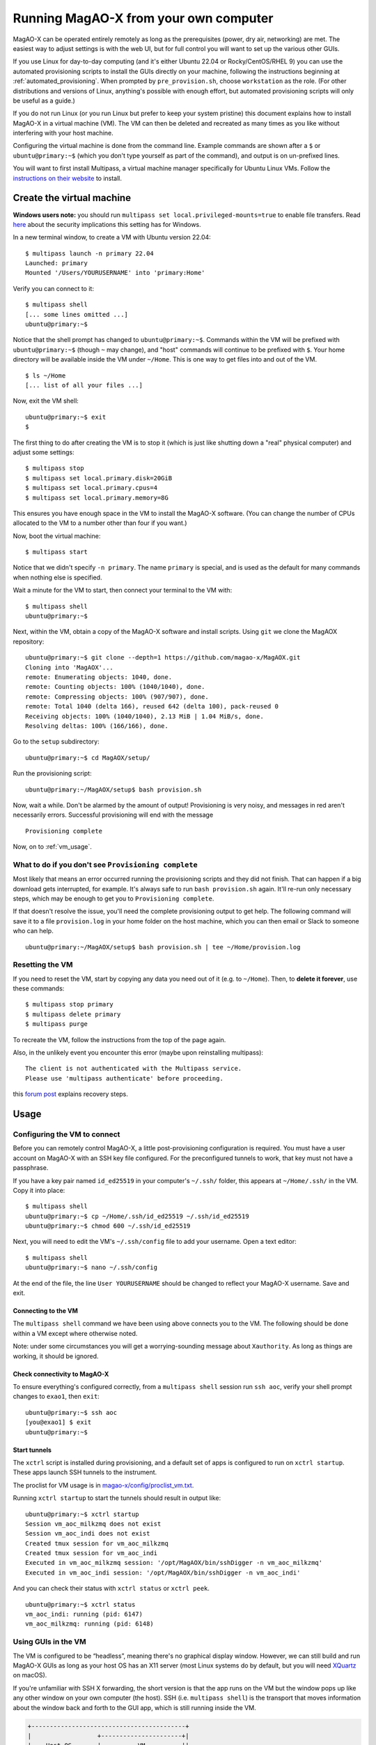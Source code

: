 Running MagAO-X from your own computer
======================================

MagAO-X can be operated entirely remotely as long as the prerequisites (power, dry air, networking) are met. The easiest way to adjust settings is with the web UI, but for full control you will want to set up the various other GUIs.

If you use Linux for day-to-day computing (and it's either Ubuntu 22.04 or Rocky/CentOS/RHEL 9) you can use the automated provisioning scripts to install the GUIs directly on your machine, following the instructions beginning at :ref:`automated_provisioning`. When prompted by ``pre_provision.sh``, choose ``workstation`` as the role. (For other distributions and versions of Linux, anything's possible with enough effort, but automated provisioning scripts will only be useful as a guide.)

If you do not run Linux (or you run Linux but prefer to keep your system pristine) this document explains how to install MagAO-X in a virtual machine (VM). The VM can then be deleted and recreated as many times as you like without interfering with your host machine.

Configuring the virtual machine is done from the command line. Example commands are shown after a ``$`` or ``ubuntu@primary:~$`` (which you don't type yourself as part of the command), and output is on un-prefixed lines.

You will want to first install Multipass, a virtual machine manager specifically for Ubuntu Linux VMs. Follow the `instructions on their website <https://multipass.run/install>`_ to install.

Create the virtual machine
--------------------------

**Windows users note:** you should run ``multipass set local.privileged-mounts=true`` to enable file transfers. Read `here <https://multipass.run/docs/privileged-mounts>`_ about the security implications this setting has for Windows.

In a new terminal window, to create a VM with Ubuntu version 22.04::

   $ multipass launch -n primary 22.04
   Launched: primary
   Mounted '/Users/YOURUSERNAME' into 'primary:Home'

Verify you can connect to it::

   $ multipass shell
   [... some lines omitted ...]
   ubuntu@primary:~$

Notice that the shell prompt has changed to ``ubuntu@primary:~$``. Commands within the VM will be prefixed with ``ubuntu@primary:~$`` (though ``~`` may change), and "host" commands will continue to be prefixed with ``$``. Your home directory will be available inside the VM under ``~/Home``. This is one way to get files into and out of the VM. ::

   $ ls ~/Home
   [... list of all your files ...]

Now, exit the VM shell::

   ubuntu@primary:~$ exit
   $

The first thing to do after creating the VM is to stop it (which is just like shutting down a "real" physical computer) and adjust some settings::

   $ multipass stop
   $ multipass set local.primary.disk=20GiB
   $ multipass set local.primary.cpus=4
   $ multipass set local.primary.memory=8G

This ensures you have enough space in the VM to install the MagAO-X software. (You can change the number of CPUs allocated to the VM to a number other than four if you want.)

Now, boot the virtual machine::

   $ multipass start

Notice that we didn't specify ``-n primary``. The name ``primary`` is special, and is used as the default for many commands when nothing else is specified.

Wait a minute for the VM to start, then connect your terminal to the VM with::

   $ multipass shell
   ubuntu@primary:~$

Next, within the VM, obtain a copy of the MagAO-X software and install scripts. Using ``git`` we clone the MagAOX repository::

   ubuntu@primary:~$ git clone --depth=1 https://github.com/magao-x/MagAOX.git
   Cloning into 'MagAOX'...
   remote: Enumerating objects: 1040, done.
   remote: Counting objects: 100% (1040/1040), done.
   remote: Compressing objects: 100% (907/907), done.
   remote: Total 1040 (delta 166), reused 642 (delta 100), pack-reused 0
   Receiving objects: 100% (1040/1040), 2.13 MiB | 1.04 MiB/s, done.
   Resolving deltas: 100% (166/166), done.

Go to the ``setup`` subdirectory::

   ubuntu@primary:~$ cd MagAOX/setup/

Run the provisioning script::

   ubuntu@primary:~/MagAOX/setup$ bash provision.sh

Now, wait a while. Don't be alarmed by the amount of output! Provisioning is very
noisy, and messages in red aren't necessarily errors. Successful
provisioning will end with the message

::

   Provisioning complete

Now, on to :ref:`vm_usage`.

What to do if you don't see ``Provisioning complete``
~~~~~~~~~~~~~~~~~~~~~~~~~~~~~~~~~~~~~~~~~~~~~~~~~~~~~

Most likely that means an error occurred running the provisioning
scripts and they did not finish. That can happen if a big download gets
interrupted, for example. It's always safe to run ``bash provision.sh``
again. It'll re-run only necessary steps, which may be enough to get you to
``Provisioning complete``.

If that doesn't resolve the issue, you'll need the complete provisioning
output to get help. The following command will save it to a file
``provision.log`` in your home folder on the host machine, which you can then email or Slack to someone who can help. ::

   ubuntu@primary:~/MagAOX/setup$ bash provision.sh | tee ~/Home/provision.log

Resetting the VM
~~~~~~~~~~~~~~~~

If you need to reset the VM, start by copying any data you need out of it (e.g. to ``~/Home``). Then, to **delete it forever**, use these commands::

   $ multipass stop primary
   $ multipass delete primary
   $ multipass purge

To recreate the VM, follow the instructions from the top of the page again.

Also, in the unlikely event you encounter this error (maybe upon reinstalling multipass)::

   The client is not authenticated with the Multipass service.
   Please use 'multipass authenticate' before proceeding.

this `forum post <https://discourse.ubuntu.com/t/unable-to-authorize-the-client-and-cannot-set-a-passphrase-workaround/28321>`_ explains recovery steps.


.. _vm_usage:

Usage
-----

Configuring the VM to connect
~~~~~~~~~~~~~~~~~~~~~~~~~~~~~

Before you can remotely control MagAO-X, a little post-provisioning
configuration is required. You must have a user account on MagAO-X with
an SSH key file configured. For the preconfigured tunnels to work, that key must not have a passphrase.

If you have a key pair named ``id_ed25519`` in your computer's ``~/.ssh/`` folder, this appears at ``~/Home/.ssh/`` in the VM. Copy it into place::


   $ multipass shell
   ubuntu@primary:~$ cp ~/Home/.ssh/id_ed25519 ~/.ssh/id_ed25519
   ubuntu@primary:~$ chmod 600 ~/.ssh/id_ed25519

Next, you will need to edit the VM's ``~/.ssh/config`` file to add your username. Open a text editor::

   $ multipass shell
   ubuntu@primary:~$ nano ~/.ssh/config

At the end of the file, the line ``User YOURUSERNAME`` should be changed to reflect your MagAO-X username. Save and exit.

Connecting to the VM
^^^^^^^^^^^^^^^^^^^^

The ``multipass shell`` command we have been using above connects you to the VM. The following should be done within a VM except where otherwise noted.

Note: under some circumstances you will get a worrying-sounding message about ``Xauthority``. As long as things are working, it should be ignored.

.. _check_vm_connectivity:

Check connectivity to MagAO-X
^^^^^^^^^^^^^^^^^^^^^^^^^^^^^

To ensure everything's configured correctly, from a ``multipass shell``
session run ``ssh aoc``, verify your shell prompt changes to ``exao1``, then ``exit``::

   ubuntu@primary:~$ ssh aoc
   [you@exao1] $ exit
   ubuntu@primary:~$

Start tunnels
^^^^^^^^^^^^^

The ``xctrl`` script is installed during provisioning, and a default set
of apps is configured to run on ``xctrl startup``. These apps launch SSH
tunnels to the instrument.

The proclist for VM usage is in
`magao-x/config/proclist_vm.txt <https://github.com/magao-x/config/blob/master/proclist_vm.txt>`__.

Running ``xctrl startup`` to start the tunnels should result in output
like::

   ubuntu@primary:~$ xctrl startup
   Session vm_aoc_milkzmq does not exist
   Session vm_aoc_indi does not exist
   Created tmux session for vm_aoc_milkzmq
   Created tmux session for vm_aoc_indi
   Executed in vm_aoc_milkzmq session: '/opt/MagAOX/bin/sshDigger -n vm_aoc_milkzmq'
   Executed in vm_aoc_indi session: '/opt/MagAOX/bin/sshDigger -n vm_aoc_indi'

And you can check their status with ``xctrl status`` or ``xctrl peek``.

::

   ubuntu@primary:~$ xctrl status
   vm_aoc_indi: running (pid: 6147)
   vm_aoc_milkzmq: running (pid: 6148)

Using GUIs in the VM
~~~~~~~~~~~~~~~~~~~~

The VM is configured to be “headless”, meaning there's no graphical
display window. However, we can still build and run MagAO-X GUIs as long
as your host OS has an X11 server (most Linux systems do by default, but
you will need `XQuartz <https://www.xquartz.org/>`__ on macOS).

If you're unfamiliar with SSH X forwarding, the short version is that
the app runs on the VM but the window pops up like any other window on
your own computer (the host). SSH (i.e. ``multipass shell``) is the
transport that moves information about the window back and forth to the
GUI app, which is still running inside the VM.

.. code:: text

   +------------------------------------------+
   |                  +----------------------+|
   |    Host OS       |          VM          ||
   |                  |                      ||
   |  [GUI window] <-SSH-> [MagAO-X GUI app] ||
   |                  +----------------------+|
   +------------------------------------------+

Assuming you have an SSH key on your host computer already, we need to teach multipass about it::

   $ multipass exec primary -- bash -c "echo `cat ~/.ssh/id_ed25519.pub` >> ~/.ssh/authorized_keys"

This adds the key as an authorized one for connecting to the VM. (We were connecting a different way when we did ``multipass shell`` earlier.)

The following incantation will connect a GUI-capable SSH session to your multipass VM and leave you at a VM prompt::

   $ ssh -Y ubuntu@$(multipass exec primary -- hostname -I | awk '{ print $1 }' )
   ubuntu@primary:~$

So, to start the ``coronAlignGUI``, you could do...

::

   $ ssh -Y ubuntu@$(multipass exec primary -- hostname -I | awk '{ print $1 }' )
   ubuntu@primary:~$ coronAlignGUI

…and the coronagraph alignment GUI will come up like any other window on
your host machine.

Be careful! Anything you do with these GUIs **controls the real
instrument** (which is sort of the point, but it bears reiterating).

Viewing camera outputs
~~~~~~~~~~~~~~~~~~~~~~

The realtime image viewer ``rtimv`` is built during provisioning. To get
up-to-date imagery from the instrument, we can use
`jaredmales/milkzmq <https://github.com/jaredmales/milkzmq>`__, a set of
programs that relay shared memory image buffers from one computer to
another.

The AOC workstation runs a ``mzmqServer`` process that re-serves the
images it replicates from the rest of the instrument using compression
and a limit of 1 FPS. This ensures it doesn't overwhelm your home
internet connection.

(Napkin math: 1024 \* 1024 \* 16 bit, or one ``camsci1`` frame, is ~2
MB. 2 MByte / second is 16 Mbit / second, more than compressed HD video
streams. And that's just one camera!)

The list of images re-served by AOC is kept in
``/opt/MagAOX/config/mzmqServerAOC.conf`` (`view on
GitHub <https://github.com/magao-x/config/blob/master/mzmqServerAOC.conf>`__).

After confirming the tunnel ``vm_aoc_milkzmq`` is running
(``xctrl status``), start a ``milkzmqClient``. For this example we'll
connect to ``camwfs`` and ``camwfs_dark``:

::

   ubuntu@primary:~$ milkzmqClient -p 9000 localhost camwfs camwfs_dark &

(We've used ``&`` at the end of the command to background the client, so
just hit enter again to get a normal prompt back after its startup
messages.)

The configuration in ``/opt/MagAOX/config`` includes ``rtimv`` config
files named for the various cameras (see the ``shmim_name`` options in
those files for hints about which images to replicate for a given
camera).

Start the viewer with

::

   ubuntu@primary:~$ rtimv -c rtimv_camwfs.conf

and it should pop up a window like this:

.. figure:: example_rtimv_xrif2shmim.png
   :alt: Example of rtimv viewer with 4 wavefront sensor pupils

   Example of rtimv viewer with 4 wavefront sensor pupils

For instructions on rtimv, consult its `user
guide <https://github.com/jaredmales/rtimv/blob/master/doc/UserGuide.md#rtimv>`__.
